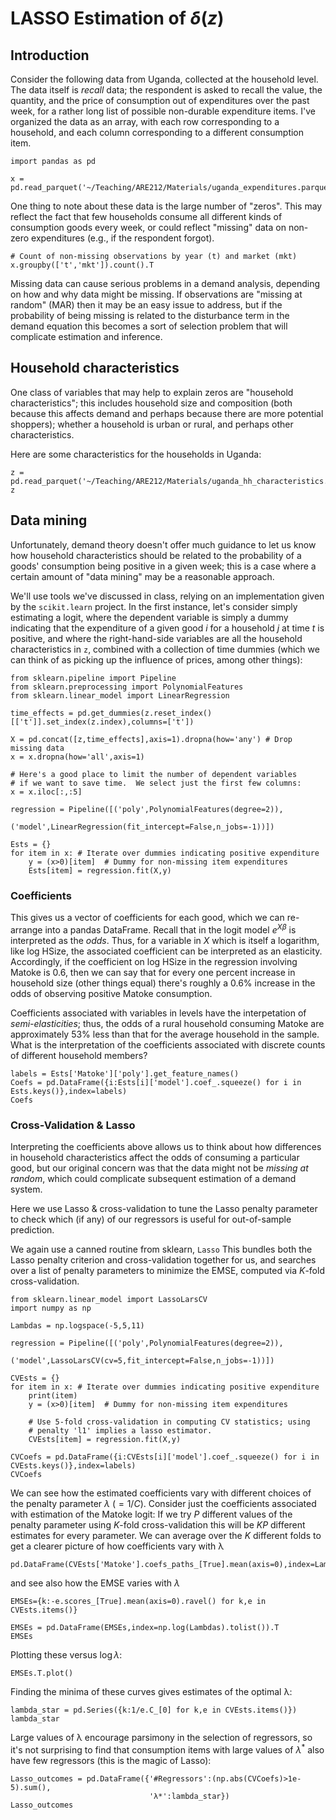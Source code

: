 * LASSO Estimation of $\delta(z)$
  :PROPERTIES:
  :EXPORT_FILE_NAME: delta_z_lasso.ipynb
  :END:

** Introduction
  Consider the following data from Uganda, collected at the household
  level.  The data itself is /recall/ data; the respondent is asked to
  recall the value, the quantity, and the price of consumption out of
  expenditures over the past week, for a rather long list of possible
  non-durable expenditure items.  I've organized the data as an array,
  with each row corresponding to a household, and each column
  corresponding to a different consumption item.

#+begin_src ipython :tangle /tmp/test.py
import pandas as pd

x = pd.read_parquet('~/Teaching/ARE212/Materials/uganda_expenditures.parquet')
#+end_src

  One thing to note about these data is the large number of "zeros".
  This may reflect the fact that few households consume all different
  kinds of consumption goods every week, or could reflect "missing"
  data on non-zero expenditures (e.g., if the respondent forgot).

#+begin_src ipython
# Count of non-missing observations by year (t) and market (mkt)
x.groupby(['t','mkt']).count().T
#+end_src

   Missing data can cause serious problems in a demand analysis,
   depending on how and why data might be missing.  If observations
   are "missing at random" (MAR) then it may be an easy issue to
   address, but if the probability of being missing is related to the
   disturbance term in the demand equation this becomes a sort of
   selection problem that will complicate estimation and inference.

** Household characteristics
   One class of variables that may help to explain zeros are
   "household characteristics"; this includes household size and
   composition (both because this affects demand and perhaps because
   there are more potential shoppers); whether a household is urban or
   rural, and perhaps other characteristics.

   Here are some characteristics for the households in Uganda:
#+begin_src ipython :tangle /tmp/test.py
z = pd.read_parquet('~/Teaching/ARE212/Materials/uganda_hh_characteristics.parquet')
z
#+end_src

** Data mining

   Unfortunately, demand theory doesn't offer much guidance to let us
   know how household characteristics should be related to the
   probability of a goods' consumption being positive in a given week;
   this is a case where a certain amount of "data mining" may be a
   reasonable approach.

   We'll use tools we've discussed in class, relying on an
   implementation given by the =scikit.learn= project.  In the first
   instance, let's consider simply estimating a logit, where the
   dependent variable is simply a dummy indicating that the
   expenditure of a given good $i$ for a household $j$ at time $t$ is
   positive, and where the right-hand-side variables are all the
   household characteristics in =z=, combined with a collection of
   time dummies (which we can think of as picking up the influence of
   prices, among other things):
#+begin_src ipython :tangle /tmp/test.py
from sklearn.pipeline import Pipeline
from sklearn.preprocessing import PolynomialFeatures
from sklearn.linear_model import LinearRegression

time_effects = pd.get_dummies(z.reset_index()[['t']].set_index(z.index),columns=['t'])

X = pd.concat([z,time_effects],axis=1).dropna(how='any') # Drop missing data
x = x.dropna(how='all',axis=1)

# Here's a good place to limit the number of dependent variables
# if we want to save time.  We select just the first few columns:
x = x.iloc[:,:5]

regression = Pipeline([('poly',PolynomialFeatures(degree=2)),
                       ('model',LinearRegression(fit_intercept=False,n_jobs=-1))])

Ests = {}
for item in x: # Iterate over dummies indicating positive expenditure
    y = (x>0)[item]  # Dummy for non-missing item expenditures
    Ests[item] = regression.fit(X,y)
#+end_src

*** Coefficients

This gives us a vector of coefficients for each good, which we can
re-arrange into a pandas DataFrame.  Recall that in the logit model
$e^{X\beta}$ is interpreted as the /odds/.  Thus, for a variable in
$X$ which is itself a logarithm, like log HSize, the associated
coefficient can be interpreted as an elasticity.  Accordingly, if the
coefficient on log HSize in the regression involving Matoke is 0.6,
then we can say that for every one percent increase in household size
(other things equal) there's roughly a 0.6% increase in the odds of
observing positive Matoke consumption.  

Coefficients associated with variables in levels have the
interpetation of /semi-elasticities/; thus, the odds of a rural
household consuming Matoke are approximately 53% less than that for
the average household in the sample.  What is the interpretation of
the coefficients associated with discrete counts of different
household members?

#+begin_src ipython :tangle /tmp/test.py
labels = Ests['Matoke']['poly'].get_feature_names()
Coefs = pd.DataFrame({i:Ests[i]['model'].coef_.squeeze() for i in Ests.keys()},index=labels)
Coefs
#+end_src


*** Cross-Validation & Lasso

Interpreting the coefficients above allows us to think about how
differences in household characteristics affect the odds of consuming
a particular good, but our original concern was that the data might
not be /missing at random/, which could complicate subsequent
estimation of a demand system.  

Here we use Lasso & cross-validation to tune the Lasso penalty
parameter to check which (if any) of our regressors is useful for
out-of-sample prediction.  

We again use a canned routine from sklearn, =Lasso=
This bundles both the Lasso penalty criterion and cross-validation
together for us, and searches over a list of penalty parameters to
minimize the EMSE, computed via \(K\)-fold cross-validation.
#+begin_src ipython :tangle /tmp/test.py
from sklearn.linear_model import LassoLarsCV
import numpy as np

Lambdas = np.logspace(-5,5,11)

regression = Pipeline([('poly',PolynomialFeatures(degree=2)),
                       ('model',LassoLarsCV(cv=5,fit_intercept=False,n_jobs=-1))])

CVEsts = {}
for item in x: # Iterate over dummies indicating positive expenditure
    print(item)
    y = (x>0)[item]  # Dummy for non-missing item expenditures

    # Use 5-fold cross-validation in computing CV statistics; using
    # penalty 'l1' implies a lasso estimator.
    CVEsts[item] = regression.fit(X,y)

CVCoefs = pd.DataFrame({i:CVEsts[i]['model'].coef_.squeeze() for i in CVEsts.keys()},index=labels)
CVCoefs
#+end_src

We can see how the estimated coefficients vary with different choices
of the penalty parameter $\lambda$ ($=1/C$).  Consider just the
coefficients associated with estimation of the Matoke logit: If we try
$P$ different values of the penalty parameter using \(K\)-fold
cross-validation this will be $KP$ different estimates for every
parameter.  We can average over the $K$ different folds to get a
clearer picture of how coefficients vary with \lambda
#+begin_src ipython
pd.DataFrame(CVEsts['Matoke'].coefs_paths_[True].mean(axis=0),index=Lambdas.tolist(),columns=X.columns).T
#+end_src
and see also how the EMSE varies with $\lambda$
#+begin_src ipython
EMSEs={k:-e.scores_[True].mean(axis=0).ravel() for k,e in CVEsts.items()} 

EMSEs = pd.DataFrame(EMSEs,index=np.log(Lambdas).tolist()).T
EMSEs
#+end_src

Plotting these versus $\log\lambda$:
#+begin_src ipython
EMSEs.T.plot()
#+end_src
Finding the minima of these curves gives estimates of the optimal
\lambda:
#+begin_src ipython
lambda_star = pd.Series({k:1/e.C_[0] for k,e in CVEsts.items()})
lambda_star
#+end_src
Large values of \lambda encourage parsimony in the selection of
regressors, so it's not surprising to find that consumption items with
large values of $\lambda^*$  also have few regressors (this is the
magic of Lasso):
#+begin_src ipython
Lasso_outcomes = pd.DataFrame({'#Regressors':(np.abs(CVCoefs)>1e-5).sum(),
                               'λ*':lambda_star})
Lasso_outcomes
#+end_src
